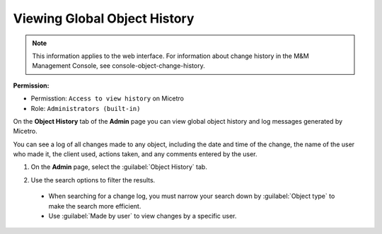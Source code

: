 .. meta::
   :description: How to view object history and micetro logs
   :keywords: change history, object history, micetro logs, logging

.. _admin-object-history:

Viewing Global Object History
=============================

.. note::
  This information applies to the web interface. For information about change history in the M&M Management Console, see console-object-change-history.
  
**Permission:** 

* Permisstion: ``Access to view history`` on Micetro
* Role: ``Administrators (built-in)``

On the **Object History** tab of the **Admin** page you can view global object history and log messages generated by Micetro.

You can see a log of all changes made to any object, including the date and time of the change, the name of the user who made it, the client used, actions taken, and any comments entered by the user. 


1. On the **Admin** page, select the :guilabel:`Object History` tab. 

2. Use the search options to filter the results.

    .. image:: ../../images/logging-object-history.png
      :width: 80%
  
  * When searching for a change log, you must narrow your search down by :guilabel:`Object type` to make the search more efficient. 
  * Use  :guilabel:`Made by user` to view changes by a specific user.
   

